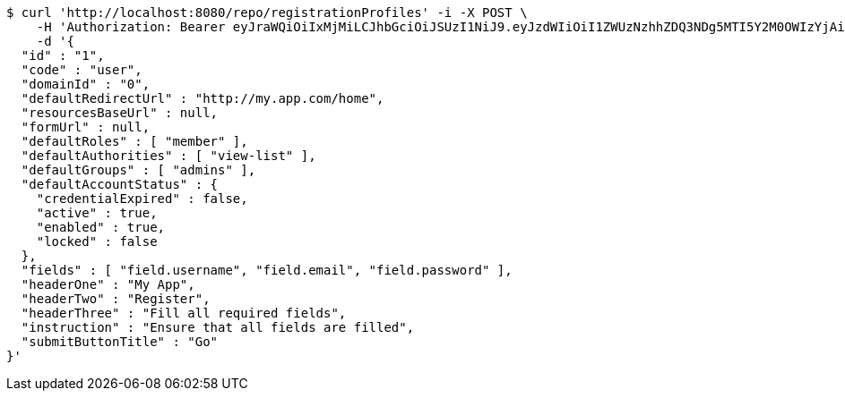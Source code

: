 [source,bash]
----
$ curl 'http://localhost:8080/repo/registrationProfiles' -i -X POST \
    -H 'Authorization: Bearer eyJraWQiOiIxMjMiLCJhbGciOiJSUzI1NiJ9.eyJzdWIiOiI1ZWUzNzhhZDQ3NDg5MTI5Y2M0OWIzYjAiLCJyb2xlcyI6W10sImlzcyI6Im1tYWR1LmNvbSIsImdyb3VwcyI6W10sImF1dGhvcml0aWVzIjpbXSwiY2xpZW50X2lkIjoiMjJlNjViNzItOTIzNC00MjgxLTlkNzMtMzIzMDA4OWQ0OWE3IiwiZG9tYWluX2lkIjoiMCIsImF1ZCI6InRlc3QiLCJuYmYiOjE2MDMwOTY2NzMsInVzZXJfaWQiOiIxMTExMTExMTEiLCJzY29wZSI6ImEuMC5yZWdfcHJvZmlsZS5jcmVhdGUiLCJleHAiOjE2MDMwOTY2NzgsImlhdCI6MTYwMzA5NjY3MywianRpIjoiZjViZjc1YTYtMDRhMC00MmY3LWExZTAtNTgzZTI5Y2RlODZjIn0.LZKy_basjlQjFR4BZ4Zm8C-4WlpbKa7Picz2QD0_by3jYtMGIn9-A65GtmzdR5Nh3OZ6sqMV_xv7ydZb4iF8KBlfqjRrj-bGfRjf888k2sBHWKKt-RdtNbthgfzjfOi9KA-yLVCGG83OOmZ2YeNqnao_4DkGFERUo-uPpL2kfbVlX_GFVtBot6xGc6HvyQwpHXpMBfKCmEaM5ZSCZ1o5mizCvEJEwH6fvfCp61MbyMITSEGUB3xWjBBk7QKnpmygSxBIZwDyCtCefUGhL_q8_VnZwW3i3WAOiEXVZ8fJYA1hd_mc4jcO5Dc_8rxScdhI7oZd9-CVq4L1QCcmgHy0vA' \
    -d '{
  "id" : "1",
  "code" : "user",
  "domainId" : "0",
  "defaultRedirectUrl" : "http://my.app.com/home",
  "resourcesBaseUrl" : null,
  "formUrl" : null,
  "defaultRoles" : [ "member" ],
  "defaultAuthorities" : [ "view-list" ],
  "defaultGroups" : [ "admins" ],
  "defaultAccountStatus" : {
    "credentialExpired" : false,
    "active" : true,
    "enabled" : true,
    "locked" : false
  },
  "fields" : [ "field.username", "field.email", "field.password" ],
  "headerOne" : "My App",
  "headerTwo" : "Register",
  "headerThree" : "Fill all required fields",
  "instruction" : "Ensure that all fields are filled",
  "submitButtonTitle" : "Go"
}'
----
